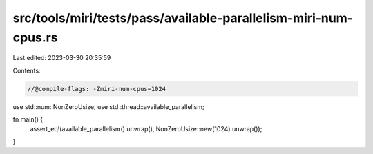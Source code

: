 src/tools/miri/tests/pass/available-parallelism-miri-num-cpus.rs
================================================================

Last edited: 2023-03-30 20:35:59

Contents:

.. code-block:: rs

    //@compile-flags: -Zmiri-num-cpus=1024

use std::num::NonZeroUsize;
use std::thread::available_parallelism;

fn main() {
    assert_eq!(available_parallelism().unwrap(), NonZeroUsize::new(1024).unwrap());
}


